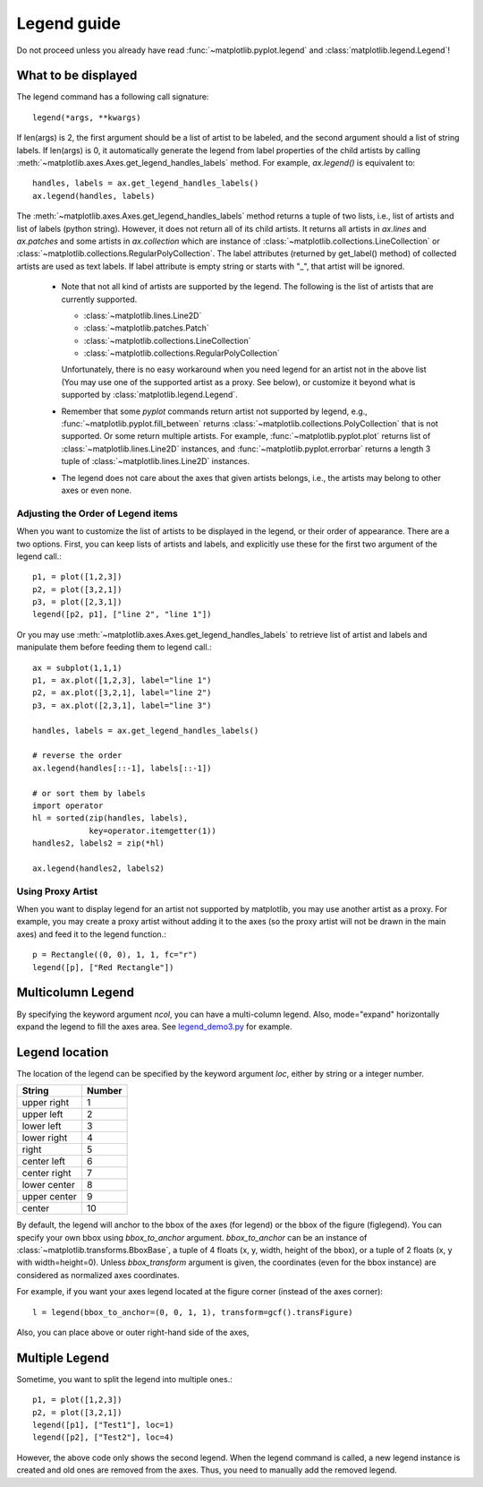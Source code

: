 .. _plotting-guide-legend:

************
Legend guide
************

Do not proceed unless you already have read :func:`~matplotlib.pyplot.legend` and
:class:`matplotlib.legend.Legend`!


What to be displayed
====================

The legend command has a following call signature::

      legend(*args, **kwargs)

If len(args) is 2, the first argument should be a list of artist to be
labeled, and the second argument should a list of string labels.  If
len(args) is 0, it automatically generate the legend from label
properties of the child artists by calling
:meth:`~matplotlib.axes.Axes.get_legend_handles_labels` method.
For example, *ax.legend()* is equivalent to::

  handles, labels = ax.get_legend_handles_labels()
  ax.legend(handles, labels)

The :meth:`~matplotlib.axes.Axes.get_legend_handles_labels` method
returns a tuple of two lists, i.e., list of artists and list of labels
(python string).  However, it does not return all of its child
artists. It returns all artists in *ax.lines* and *ax.patches* and
some artists in *ax.collection* which are instance of
:class:`~matplotlib.collections.LineCollection` or
:class:`~matplotlib.collections.RegularPolyCollection`.  The label
attributes (returned by get_label() method) of collected artists are
used as text labels. If label attribute is empty string or starts with
"_", that artist will be ignored.


 * Note that not all kind of artists are supported by the legend. The
   following is the list of artists that are currently supported.

   * :class:`~matplotlib.lines.Line2D`
   * :class:`~matplotlib.patches.Patch`
   * :class:`~matplotlib.collections.LineCollection`
   * :class:`~matplotlib.collections.RegularPolyCollection`

   Unfortunately, there is no easy workaround when you need legend for
   an artist not in the above list (You may use one of the supported
   artist as a proxy. See below), or customize it beyond what is
   supported by :class:`matplotlib.legend.Legend`.

 * Remember that some *pyplot* commands return artist not supported by
   legend, e.g., :func:`~matplotlib.pyplot.fill_between` returns
   :class:`~matplotlib.collections.PolyCollection` that is not
   supported. Or some return multiple artists. For example,
   :func:`~matplotlib.pyplot.plot` returns list of
   :class:`~matplotlib.lines.Line2D` instances, and
   :func:`~matplotlib.pyplot.errorbar` returns a length 3 tuple of
   :class:`~matplotlib.lines.Line2D` instances.

 * The legend does not care about the axes that given artists belongs,
   i.e., the artists may belong to other axes or even none.


Adjusting the Order of Legend items
-----------------------------------

When you want to customize the list of artists to be displayed in the
legend, or their order of appearance. There are a two options. First,
you can keep lists of artists and labels, and explicitly use these for
the first two argument of the legend call.::

  p1, = plot([1,2,3])
  p2, = plot([3,2,1])
  p3, = plot([2,3,1])
  legend([p2, p1], ["line 2", "line 1"])

Or you may use :meth:`~matplotlib.axes.Axes.get_legend_handles_labels`
to retrieve list of artist and labels and manipulate them before
feeding them to legend call.::

  ax = subplot(1,1,1)
  p1, = ax.plot([1,2,3], label="line 1")
  p2, = ax.plot([3,2,1], label="line 2")
  p3, = ax.plot([2,3,1], label="line 3")

  handles, labels = ax.get_legend_handles_labels()

  # reverse the order
  ax.legend(handles[::-1], labels[::-1])

  # or sort them by labels
  import operator
  hl = sorted(zip(handles, labels),
              key=operator.itemgetter(1))
  handles2, labels2 = zip(*hl)

  ax.legend(handles2, labels2)


Using Proxy Artist
------------------

When you want to display legend for an artist not supported by
matplotlib, you may use another artist as a proxy. For
example, you may create a proxy artist without adding it to the axes
(so the proxy artist will not be drawn in the main axes) and feed it
to the legend function.::

  p = Rectangle((0, 0), 1, 1, fc="r")
  legend([p], ["Red Rectangle"])


Multicolumn Legend
==================

By specifying the keyword argument *ncol*, you can have a multi-column
legend. Also, mode="expand" horizontally expand the legend to fill the
axes area. See `legend_demo3.py
<http://matplotlib.sourceforge.net/examples/pylab_examples/legend_demo3.html>`_
for example.


Legend location
===============

The location of the legend can be specified by the keyword argument
*loc*, either by string or a integer number.

=============  ======
 String        Number
=============  ======
 upper right    1
 upper left     2
 lower left     3
 lower right    4
 right          5
 center left    6
 center right   7
 lower center   8
 upper center   9
 center         10
=============  ======

By default, the legend will anchor to the bbox of the axes
(for legend) or the bbox of the figure (figlegend). You can specify
your own bbox using *bbox_to_anchor* argument. *bbox_to_anchor* can be an
instance of :class:`~matplotlib.transforms.BboxBase`, a tuple of 4
floats (x, y, width, height of the bbox), or a tuple of 2 floats (x, y
with width=height=0). Unless *bbox_transform* argument is given, the
coordinates (even for the bbox instance) are considered as normalized
axes coordinates.

For example, if you want your axes legend located at the figure corner
(instead of the axes corner)::

   l = legend(bbox_to_anchor=(0, 0, 1, 1), transform=gcf().transFigure)

Also, you can place above or outer right-hand side of the axes,

.. plot:: users/plotting/examples/simple_legend01.py
   :include-source:


Multiple Legend
===============

Sometime, you want to split the legend into multiple ones.::

  p1, = plot([1,2,3])
  p2, = plot([3,2,1])
  legend([p1], ["Test1"], loc=1)
  legend([p2], ["Test2"], loc=4)

However, the above code only shows the second legend. When the legend
command is called, a new legend instance is created and old ones are
removed from the axes. Thus, you need to manually add the removed
legend.

.. plot:: users/plotting/examples/simple_legend02.py
   :include-source:
